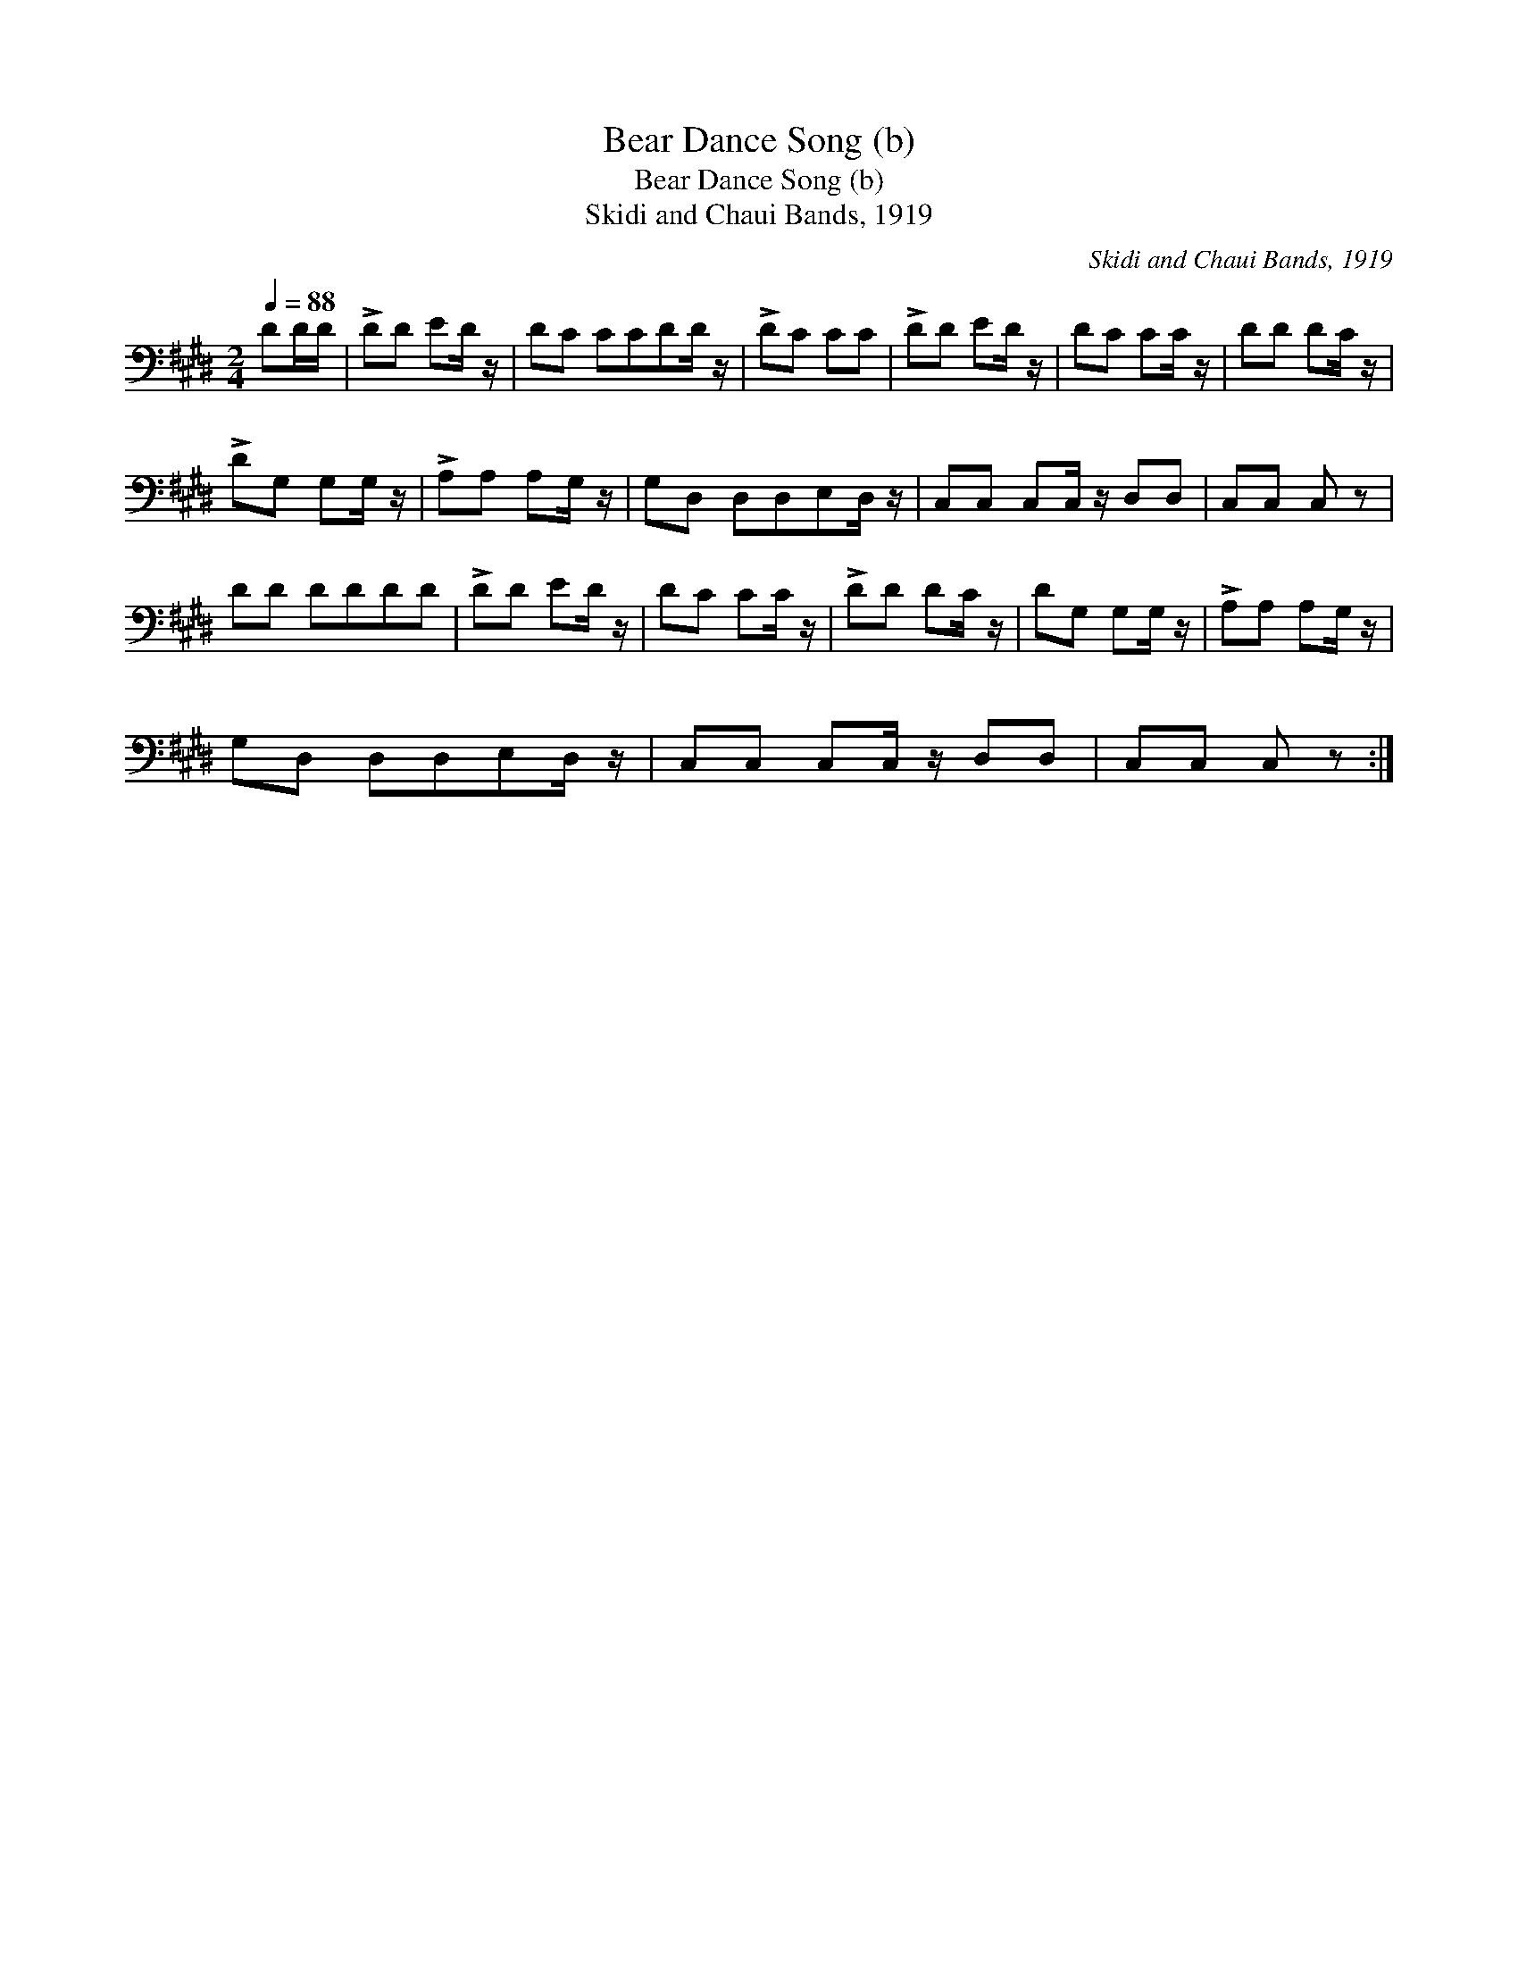 X:1
T:Bear Dance Song (b)
T:Bear Dance Song (b)
T:Skidi and Chaui Bands, 1919
C:Skidi and Chaui Bands, 1919
L:1/8
Q:1/4=88
M:2/4
K:E
V:1 bass 
V:1
 DD/D/ | !>!DD ED/ z/ | DC CCDD/ z/ | !>!DC CC | !>!DD ED/ z/ | DC CC/ z/ | DD DC/ z/ | %7
 !>!DG, G,G,/ z/ | !>!A,A, A,G,/ z/ | G,D, D,D,E,D,/ z/ | C,C, C,C,/ z/ D,D, | C,C, C, z | %12
 DD DDDD | !>!DD ED/ z/ | DC CC/ z/ | !>!DD DC/ z/ | DG, G,G,/ z/ | !>!A,A, A,G,/ z/ | %18
 G,D, D,D,E,D,/ z/ | C,C, C,C,/ z/ D,D, | C,C, C, z :| %21

